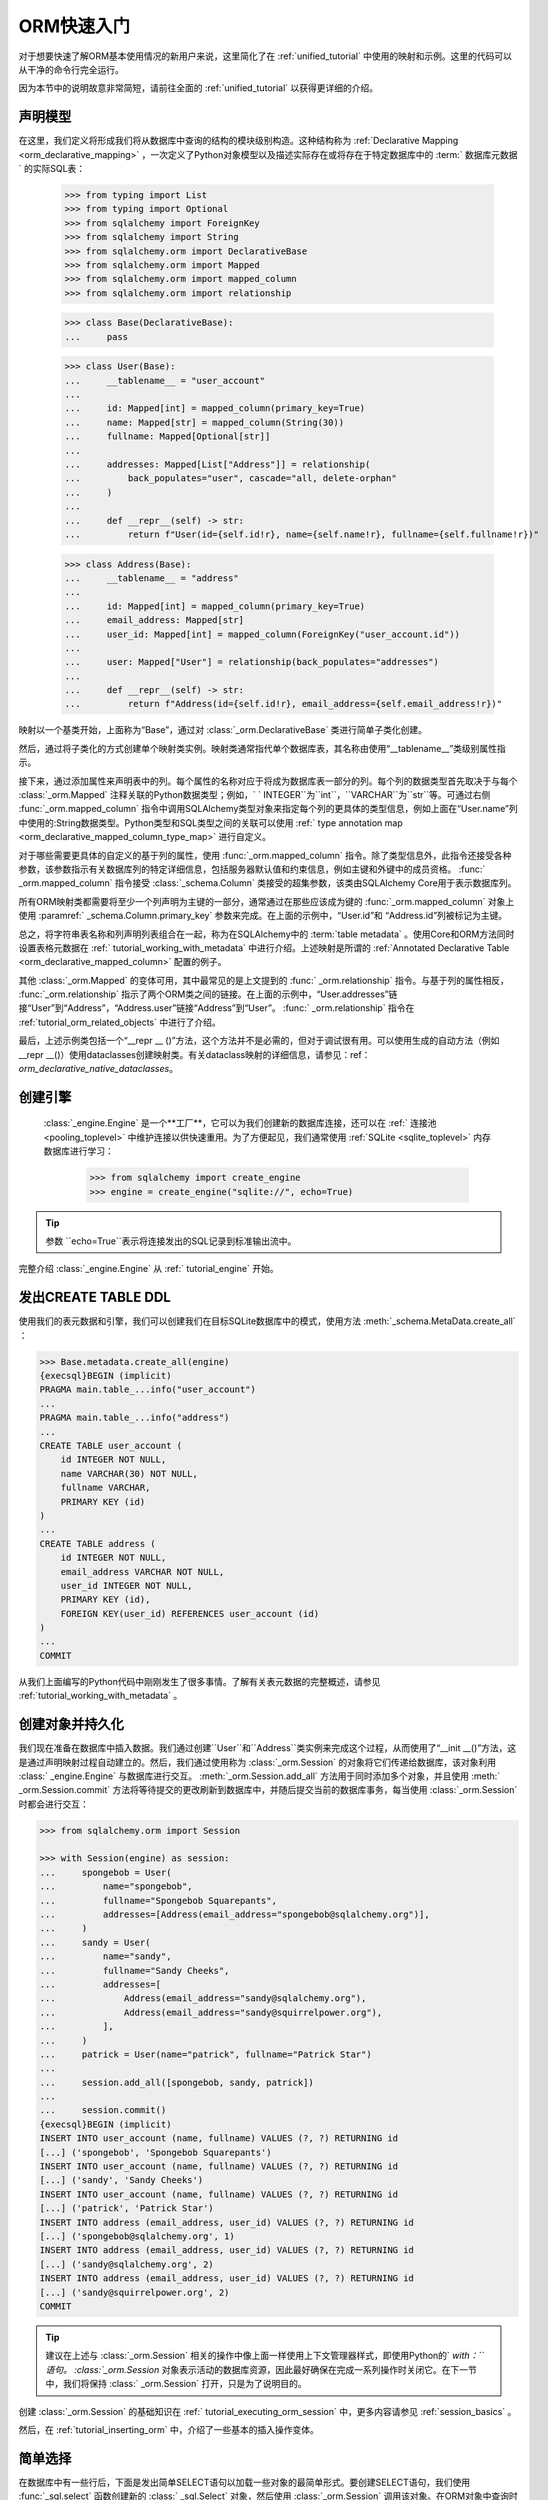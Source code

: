 .. _orm_quickstart:


ORM快速入门
===========

对于想要快速了解ORM基本使用情况的新用户来说，这里简化了在   :ref:`unified_tutorial`  中使用的映射和示例。这里的代码可以从干净的命令行完全运行。

因为本节中的说明故意非常简短，请前往全面的   :ref:`unified_tutorial`  以获得更详细的介绍。

.. versionchanged:: 2.0 ORM Quickstart已更新为最新版本的  :pep:`484`  感知特性，使用了包括    内的新构造。请参阅  :ref:` whatsnew_20_orm_declarative_typing` 章节以获取迁移信息。

声明模型
--------

在这里，我们定义将形成我们将从数据库中查询的结构的模块级别构造。这种结构称为   :ref:`Declarative Mapping <orm_declarative_mapping>` ，一次定义了Python对象模型以及描述实际存在或将存在于特定数据库中的  :term:` 数据库元数据`  的实际SQL表：

    >>> from typing import List
    >>> from typing import Optional
    >>> from sqlalchemy import ForeignKey
    >>> from sqlalchemy import String
    >>> from sqlalchemy.orm import DeclarativeBase
    >>> from sqlalchemy.orm import Mapped
    >>> from sqlalchemy.orm import mapped_column
    >>> from sqlalchemy.orm import relationship

    >>> class Base(DeclarativeBase):
    ...     pass

    >>> class User(Base):
    ...     __tablename__ = "user_account"
    ...
    ...     id: Mapped[int] = mapped_column(primary_key=True)
    ...     name: Mapped[str] = mapped_column(String(30))
    ...     fullname: Mapped[Optional[str]]
    ...
    ...     addresses: Mapped[List["Address"]] = relationship(
    ...         back_populates="user", cascade="all, delete-orphan"
    ...     )
    ...
    ...     def __repr__(self) -> str:
    ...         return f"User(id={self.id!r}, name={self.name!r}, fullname={self.fullname!r})"

    >>> class Address(Base):
    ...     __tablename__ = "address"
    ...
    ...     id: Mapped[int] = mapped_column(primary_key=True)
    ...     email_address: Mapped[str]
    ...     user_id: Mapped[int] = mapped_column(ForeignKey("user_account.id"))
    ...
    ...     user: Mapped["User"] = relationship(back_populates="addresses")
    ...
    ...     def __repr__(self) -> str:
    ...         return f"Address(id={self.id!r}, email_address={self.email_address!r})"

映射以一个基类开始，上面称为“Base”，通过对   :class:`_orm.DeclarativeBase`  类进行简单子类化创建。

然后，通过将子类化的方式创建单个映射类实例。映射类通常指代单个数据库表，其名称由使用“__tablename__”类级别属性指示。

接下来，通过添加属性来声明表中的列。每个属性的名称对应于将成为数据库表一部分的列。每个列的数据类型首先取决于与每个  :class:`_orm.Mapped` 注释关联的Python数据类型；例如，` ` INTEGER``为``int``，``VARCHAR``为``str``等。可通过右侧   :func:`_orm.mapped_column`  指令中调用SQLAlchemy类型对象来指定每个列的更具体的类型信息，例如上面在“User.name”列中使用的:String数据类型。Python类型和SQL类型之间的关联可以使用   :ref:` type annotation map <orm_declarative_mapped_column_type_map>`  进行自定义。

对于哪些需要更具体的自定义的基于列的属性，使用   :func:`_orm.mapped_column`  指令。除了类型信息外，此指令还接受各种参数，该参数指示有关数据库列的特定详细信息，包括服务器默认值和约束信息，例如主键和外键中的成员资格。  :func:` _orm.mapped_column`  指令接受   :class:`_schema.Column`  类接受的超集参数，该类由SQLAlchemy Core用于表示数据库列。

所有ORM映射类都需要将至少一个列声明为主键的一部分，通常通过在那些应该成为键的   :func:`_orm.mapped_column`  对象上使用  :paramref:` _schema.Column.primary_key`  参数来完成。在上面的示例中，“User.id”和 “Address.id”列被标记为主键。

总之，将字符串表名称和列声明列表组合在一起，称为在SQLAlchemy中的  :term:`table metadata`  。使用Core和ORM方法同时设置表格元数据在   :ref:` tutorial_working_with_metadata`  中进行介绍。上述映射是所谓的   :ref:`Annotated Declarative Table <orm_declarative_mapped_column>` 配置的例子。

其他   :class:`_orm.Mapped`  的变体可用，其中最常见的是上文提到的   :func:` _orm.relationship`  指令。与基于列的属性相反，  :func:`_orm.relationship`  指示了两个ORM类之间的链接。在上面的示例中，“User.addresses”链接“User”到“Address”，“Address.user”链接“Address”到“User”。  :func:` _orm.relationship`  指令在   :ref:`tutorial_orm_related_objects`  中进行了介绍。

最后，上述示例类包括一个“__repr __ ()”方法，这个方法并不是必需的，但对于调试很有用。可以使用生成的自动方法（例如__repr __()）使用dataclasses创建映射类。有关dataclass映射的详细信息，请参见：ref：`orm_declarative_native_dataclasses`。

创建引擎
----------

  :class:`_engine.Engine`  是一个**工厂**，它可以为我们创建新的数据库连接，还可以在  :ref:` 连接池 <pooling_toplevel>`  中维护连接以供快速重用。为了方便起见，我们通常使用  :ref:`SQLite <sqlite_toplevel>`  内存数据库进行学习：

    >>> from sqlalchemy import create_engine
    >>> engine = create_engine("sqlite://", echo=True)

.. tip:: 

    参数 ``echo=True``表示将连接发出的SQL记录到标准输出流中。

完整介绍   :class:`_engine.Engine`  从   :ref:` tutorial_engine` 开始。

发出CREATE TABLE DDL
--------------------------

使用我们的表元数据和引擎，我们可以创建我们在目标SQLite数据库中的模式，使用方法  :meth:`_schema.MetaData.create_all`  ：

.. sourcecode:: pycon+sql

    >>> Base.metadata.create_all(engine)
    {execsql}BEGIN (implicit)
    PRAGMA main.table_...info("user_account")
    ...
    PRAGMA main.table_...info("address")
    ...
    CREATE TABLE user_account (
        id INTEGER NOT NULL,
        name VARCHAR(30) NOT NULL,
        fullname VARCHAR,
        PRIMARY KEY (id)
    )
    ...
    CREATE TABLE address (
        id INTEGER NOT NULL,
        email_address VARCHAR NOT NULL,
        user_id INTEGER NOT NULL,
        PRIMARY KEY (id),
        FOREIGN KEY(user_id) REFERENCES user_account (id)
    )
    ...
    COMMIT

从我们上面编写的Python代码中刚刚发生了很多事情。了解有关表元数据的完整概述，请参见   :ref:`tutorial_working_with_metadata` 。

创建对象并持久化
------------------------

我们现在准备在数据库中插入数据。我们通过创建``User``和``Address``类实例来完成这个过程，从而使用了“__init __()”方法，这是通过声明映射过程自动建立的。然后，我们通过使用称为  :class:`_orm.Session` 的对象将它们传递给数据库，该对象利用  :class:` _engine.Engine` 与数据库进行交互。  :meth:`_orm.Session.add_all`  方法用于同时添加多个对象，并且使用  :meth:` _orm.Session.commit`  方法将等待提交的更改刷新到数据库中，并随后提交当前的数据库事务，每当使用   :class:`_orm.Session`  时都会进行交互：

.. sourcecode:: pycon+sql

    >>> from sqlalchemy.orm import Session

    >>> with Session(engine) as session:
    ...     spongebob = User(
    ...         name="spongebob",
    ...         fullname="Spongebob Squarepants",
    ...         addresses=[Address(email_address="spongebob@sqlalchemy.org")],
    ...     )
    ...     sandy = User(
    ...         name="sandy",
    ...         fullname="Sandy Cheeks",
    ...         addresses=[
    ...             Address(email_address="sandy@sqlalchemy.org"),
    ...             Address(email_address="sandy@squirrelpower.org"),
    ...         ],
    ...     )
    ...     patrick = User(name="patrick", fullname="Patrick Star")
    ...
    ...     session.add_all([spongebob, sandy, patrick])
    ...
    ...     session.commit()
    {execsql}BEGIN (implicit)
    INSERT INTO user_account (name, fullname) VALUES (?, ?) RETURNING id
    [...] ('spongebob', 'Spongebob Squarepants')
    INSERT INTO user_account (name, fullname) VALUES (?, ?) RETURNING id
    [...] ('sandy', 'Sandy Cheeks')
    INSERT INTO user_account (name, fullname) VALUES (?, ?) RETURNING id
    [...] ('patrick', 'Patrick Star')
    INSERT INTO address (email_address, user_id) VALUES (?, ?) RETURNING id
    [...] ('spongebob@sqlalchemy.org', 1)
    INSERT INTO address (email_address, user_id) VALUES (?, ?) RETURNING id
    [...] ('sandy@sqlalchemy.org', 2)
    INSERT INTO address (email_address, user_id) VALUES (?, ?) RETURNING id
    [...] ('sandy@squirrelpower.org', 2)
    COMMIT


.. tip::

    建议在上述与   :class:`_orm.Session`  相关的操作中像上面一样使用上下文管理器样式，即使用Python的` `with：``语句。  :class:`_orm.Session`  对象表示活动的数据库资源，因此最好确保在完成一系列操作时关闭它。在下一节中，我们将保持   :class:` _orm.Session`  打开，只是为了说明目的。

创建   :class:`_orm.Session`  的基础知识在   :ref:` tutorial_executing_orm_session`  中，更多内容请参见   :ref:`session_basics` 。

然后，在   :ref:`tutorial_inserting_orm`  中，介绍了一些基本的插入操作变体。

简单选择
----------

在数据库中有一些行后，下面是发出简单SELECT语句以加载一些对象的最简单形式。要创建SELECT语句，我们使用   :func:`_sql.select`  函数创建新的  :class:` _sql.Select` 对象，然后使用   :class:`_orm.Session`  调用该对象。在ORM对象中查询时通常有用的方法是  :meth:` _orm.Session.scalars`  方法，该方法将返回一个  :class:`_result.ScalarResult` 对象，该对象将遍历我们选择的ORM对象：

.. sourcecode:: pycon+sql

    >>> from sqlalchemy import select

    >>> session = Session(engine)

    >>> stmt = select(User).where(User.name.in_(["spongebob", "sandy"]))

    >>> for user in session.scalars(stmt):
    ...     print(user)
    {execsql}BEGIN (implicit)
    SELECT user_account.id, user_account.name, user_account.fullname
    FROM user_account
    WHERE user_account.name IN (?, ?)
    [...] ('spongebob', 'sandy'){stop}
    User(id=1, name='spongebob', fullname='Spongebob Squarepants')
    User(id=2, name='sandy', fullname='Sandy Cheeks')


上面的查询还使用了  :meth:`_sql.Select.where`  方法添加WHERE条件，并且使用了  :meth:` _sql.ColumnOperators.in_`  方法，该方法是所有SQLAlchemy类似列的构造的一部分，用于使用SQL IN操作员。

有关如何选择对象和单个列的更多详细信息，请参见   :ref:`tutorial_selecting_orm_entities` 。

SELECT与JOIN
-------------

在多个表之间进行查询是非常常见的，对于SQL来说，JOIN关键字是主要方式。   :class:`_sql.Select`  构造使用  :meth:` _sql.Select.join`  方法创建连接：

.. sourcecode:: pycon+sql

    >>> stmt = (
    ...     select(Address)
    ...     .join(Address.user)
    ...     .where(User.name == "sandy")
    ...     .where(Address.email_address == "sandy@sqlalchemy.org")
    ... )
    >>> sandy_address = session.scalars(stmt).one()
    {execsql}SELECT address.id, address.email_address, address.user_id
    FROM address JOIN user_account ON user_account.id = address.user_id
    WHERE user_account.name = ? AND address.email_address = ?
    [...] ('sandy', 'sandy@sqlalchemy.org')
    {stop}
    >>> sandy_address
    Address(id=2, email_address='sandy@sqlalchemy.org')

上面的查询说明了多个WHERE条件，这些条件会自动使用AND连接，并且说明了如何使用SQLAlchemy类似列的对象创建“等于”比较，该对象使用重写的Python方法  :meth:`_sql.ColumnOperators.__eq__`  生成SQL标准对象。

有关上述概念更多背景信息请参见：  :ref:`tutorial_select_where_clause`  和   :ref:` tutorial_select_join` 。

进行更改
----------

  :class:`_orm.Session`  对象与我们的ORM映射类 ` `User`` 和 ``Address`` 一起自动跟踪所做的更改，这些更改会导致在   :class:`_orm.Session`  下一次刷新时发出SQL语句。接下来，我们将更改与“sandy”关联的一个电子邮件地址，然后为“patrick”添加一个新电子邮件地址，在发出SELECT以检索“patrick”的行之后：

.. sourcecode:: pycon+sql

    >>> stmt = select(User).where(User.name == "patrick")
    >>> patrick = session.scalars(stmt).one()
    {execsql}SELECT user_account.id, user_account.name, user_account.fullname
    FROM user_account
    WHERE user_account.name = ?
    [...] ('patrick',)
    {stop}

    >>> patrick.addresses.append(Address(email_address="patrickstar@sqlalchemy.org"))
    {execsql}SELECT address.id AS address_id, address.email_address AS address_email_address, address.user_id AS address_user_id
    FROM address
    WHERE ? = address.user_id
    [...] (3,){stop}

    >>> sandy_address.email_address = "sandy_cheeks@sqlalchemy.org"

    >>> session.commit()
    {execsql}UPDATE address SET email_address=? WHERE address.id = ?
    [...] ('sandy_cheeks@sqlalchemy.org', 2)
    INSERT INTO address (email_address, user_id) VALUES (?, ?)
    [...] ('patrickstar@sqlalchemy.org', 3)
    COMMIT
    {stop}

请注意，当我们访问 ``patrick.addresses`` 时，会发出SELECT语句。这被称为  :term:`lazy load`  。在   :ref:` tutorial_orm_loader_strategies`  中介绍了使用更多或更少的SQL访问相关项的不同方式。

有关ORM数据操作的详细演练从：ref：`tutorial_orm_data_manipulation` 开始。

一些删除
----------

所有事情都必须结束，有些数据库行也是如此-这里是两种不同形式的删除的快速演示，基于具体用例，这两种形式都很重要。

首先，我们将从“sandy”用户中删除一个“Address”对象。下次   :class:`_orm.Session`  刷新时，这将导致行被删除。这是我们所配置的行为，称为   :ref:` cascade delete <cascade_delete>` 。我们可以通过使用  :meth:`_orm.Session.get` ，使用主键获取“sandy”对象的句柄，然后使用相应对象进行操作：

.. sourcecode:: pycon+sql

    >>> sandy = session.get(User, 2)
    {execsql}BEGIN (implicit)
    SELECT user_account.id AS user_account_id, user_account.name AS user_account_name, user_account.fullname AS user_account_fullname
    FROM user_account
    WHERE user_account.id = ?
    [...] (2,){stop}

    >>> sandy.addresses.remove(sandy_address)
    {execsql}SELECT address.id AS address_id, address.email_address AS address_email_address, address.user_id AS address_user_id
    FROM address
    WHERE ? = address.user_id
    [...] (2,)

上面的最后一个SELECT是懒加载操作，以便可以加载 ``sandy.addresses`` 集合，以便我们可以删除 ``sandy_address`` 成员。有其他更适用的操作进行此系列操作，这样不会发出太多SQL。

我们可以选择发出已设置为移除的更改的DELETE SQL，而不提交事务，使用  :meth:`_orm.Session.flush`  方法：

.. sourcecode:: pycon+sql

    >>> session.flush()
    {execsql}DELETE FROM address WHERE address.id = ?
    [...] (2,)

接下来，我们将完全删除“patrick”用户。对于仅通过自身进行顶级删除的对象，我们使用  :meth:`_orm.Session.delete`  方法；该方法实际上不执行删除，而是设置要在下一次刷新时删除的对象。操作还将根据我们配置的级联选项传播到相关对象“Address”：

.. sourcecode:: pycon+sql

    >>> session.delete(patrick)
    {execsql}SELECT user_account.id AS user_account_id, user_account.name AS user_account_name, user_account.fullname AS user_account_fullname
    FROM user_account
    WHERE user_account.id = ?
    [...] (3,)
    SELECT address.id AS address_id, address.email_address AS address_email_address, address.user_id AS address_user_id
    FROM address
    WHERE ? = address.user_id
    [...] (3,)

在这个特定情况下，  :meth:`_orm.Session.delete`  方法发出了两个SELECT语句，即使它没有发出DELETE，这可能看起来令人惊讶。这是因为当方法去检查对象时，结果是发现` `patrick``对象已  :term:`expired` （当我们最后调用  :meth:` _orm.Session.commit`  时发生的），并且发出的SQL是为了在新事务中重新加载行。这是可选的，通常我们将在适用情况下将其关闭。

要说明行正在被删除，请参见提交：

.. sourcecode:: pycon+sql

    >>> session.commit()
    {execsql}DELETE FROM address WHERE address.id = ?
    [...] (4,)
    DELETE FROM user_account WHERE user_account.id = ?
    [...] (3,)
    COMMIT
    {stop}

在   :ref:`tutorial_orm_deleting`  中讨论ORM删除。  :ref:` session_expiring`  中介绍了过期对象的背景信息；级联在   :ref:`unitofwork_cascades`  中进行了详细讨论。

深入学习上述概念
-----------------

对于新用户来说，上述各个部分可能是一个快速浏览。每个步骤中都有许多重要的概念没有涉及。建议通读   :ref:`unified_tutorial` ，以获得扎实的工作知识，了解上述内容的真正情况。祝你好运！